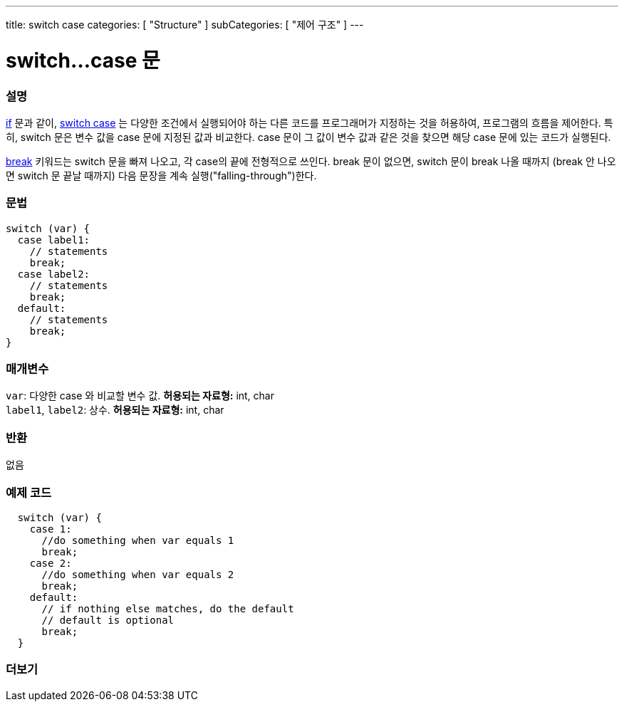 ---
title: switch case
categories: [ "Structure" ]
subCategories: [ "제어 구조" ]
---





= switch...case 문


// OVERVIEW SECTION STARTS
[#overview]
--

[float]
=== 설명
link:../if[if] 문과 같이, link:../switchcase[switch case] 는 다양한 조건에서 실행되어야 하는 다른 코드를 프로그래머가 지정하는 것을 허용하여, 프로그램의 흐름을 제어한다.
특히, switch 문은 변수 값을 case 문에 지정된 값과 비교한다. case 문이 그 값이 변수 값과 같은 것을 찾으면 해당 case 문에 있는 코드가 실행된다.
[%hardbreaks]
link:../break[break] 키워드는 switch 문을 빠져 나오고, 각 case의 끝에 전형적으로 쓰인다. break 문이 없으면, switch 문이 break 나올 때까지 (break 안 나오면  switch 문 끝날 때까지) 다음 문장을 계속 실행("falling-through")한다.
[%hardbreaks]


[float]
=== 문법
[source,arduino]
----
switch (var) {
  case label1:
    // statements
    break;
  case label2:
    // statements
    break;
  default:
    // statements
    break;
}
----


[float]
=== 매개변수
`var`: 다양한 case 와 비교할 변수 값. *허용되는 자료형:* int, char +
`label1`, `label2`: 상수. *허용되는 자료형:* int, char

[float]
=== 반환
없음

--
// OVERVIEW SECTION ENDS




// HOW TO USE SECTION STARTS
[#howtouse]
--

[float]
=== 예제 코드

[source,arduino]
----
  switch (var) {
    case 1:
      //do something when var equals 1
      break;
    case 2:
      //do something when var equals 2
      break;
    default:
      // if nothing else matches, do the default
      // default is optional
      break;
  }

----
[%hardbreaks]

--
// HOW TO USE SECTION ENDS




// SEE ALSO SECTIN BEGINS
[#see_also]
--

[float]
=== 더보기
[role="language"]

--
// SEE ALSO SECTION ENDS
